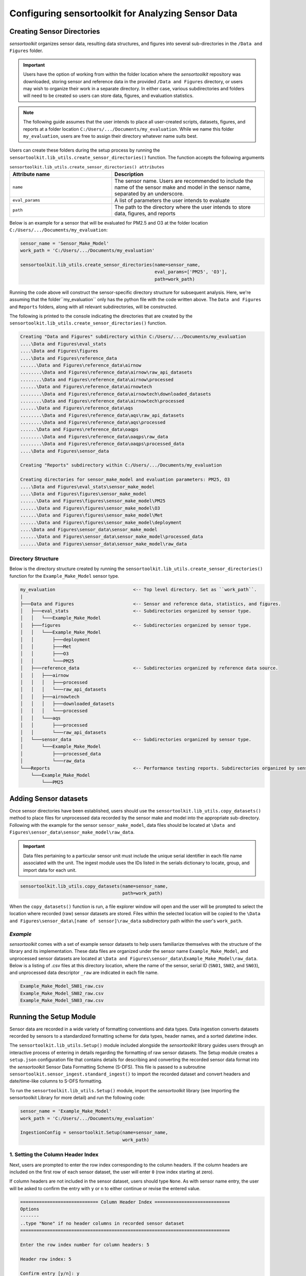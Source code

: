 ===================================================
Configuring sensortoolkit for Analyzing Sensor Data
===================================================

Creating Sensor Directories
---------------------------
`sensortoolkit` organizes sensor data, resulting data structures, and figures
into several sub-directories in the ``/Data and Figures`` folder.

.. important::
  Users have the option of working from within the folder location where the `sensortoolkit`
  repository was downloaded, storing sensor and reference data in the provided ``/Data and Figures`` directory,
  or users may wish to organize their work in a separate directory. In either case, various
  subdirectories and folders will need to be created so users can store data, figures, and evaluation
  statistics.

.. note::

  The following guide assumes that the user intends to place all user-created scripts,
  datasets, figures, and reports at a folder location ``C:/Users/.../Documents/my_evaluation``. While we name this
  folder ``my_evaluation``, users are free to assign their directory whatever name suits best.

Users can create these folders during the setup process by running the ``sensortoolkit.lib_utils.create_sensor_directories()``
function. The function accepts the following arguments

.. list-table:: ``sensortoolkit.lib_utils.create_sensor_directories() attributes``
  :widths: 50 75
  :header-rows: 1

  * - Attribute name
    - Description
  * - ``name``
    - The sensor name. Users are recommended to include the name of the
      sensor make and model in the sensor name, separated by an underscore.
  * - ``eval_params``
    - A list of parameters the user intends to evaluate
  * - ``path``
    - The path to the directory where the user intends to store data, figures,
      and reports

Below is an example for a sensor that will be evaluated for PM2.5 and O3 at the
folder location ``C:/Users/.../Documents/my_evaluation``:

.. code-block:: python

    sensor_name = 'Sensor_Make_Model'
    work_path = 'C:/Users/.../Documents/my_evaluation'

    sensortoolkit.lib_utils.create_sensor_directories(name=sensor_name,
                                       	              eval_params=['PM25', 'O3'],
                                                      path=work_path)

Running the code above will construct the sensor-specific directory structure
for subsequent analysis. Here, we're assuming that the folder``my_evaluation``
only has the python file with the code written above. The ``Data and Figures``
and ``Reports`` folders, along with all relevant subdirectories, will be constructed.

The following is printed to the console indicating the directories that are created
by the ``sensortoolkit.lib_utils.create_sensor_directories()`` function.

.. code-block:: console

  Creating "Data and Figures" subdirectory within C:/Users/.../Documents/my_evaluation
  ....\Data and Figures\eval_stats
  ....\Data and Figures\figures
  ....\Data and Figures\reference_data
  ......\Data and Figures\reference_data\airnow
  ........\Data and Figures\reference_data\airnow\raw_api_datasets
  ........\Data and Figures\reference_data\airnow\processed
  ......\Data and Figures\reference_data\airnowtech
  ........\Data and Figures\reference_data\airnowtech\downloaded_datasets
  ........\Data and Figures\reference_data\airnowtech\processed
  ......\Data and Figures\reference_data\aqs
  ........\Data and Figures\reference_data\aqs\raw_api_datasets
  ........\Data and Figures\reference_data\aqs\processed
  ......\Data and Figures\reference_data\oaqps
  ........\Data and Figures\reference_data\oaqps\raw_data
  ........\Data and Figures\reference_data\oaqps\processed_data
  ....\Data and Figures\sensor_data

  Creating "Reports" subdirectory within C:/Users/.../Documents/my_evaluation

  Creating directories for sensor_make_model and evaluation parameters: PM25, O3
  ....\Data and Figures\eval_stats\sensor_make_model
  ....\Data and Figures\figures\sensor_make_model
  ......\Data and Figures\figures\sensor_make_model\PM25
  ......\Data and Figures\figures\sensor_make_model\O3
  ......\Data and Figures\figures\sensor_make_model\Met
  ......\Data and Figures\figures\sensor_make_model\deployment
  ....\Data and Figures\sensor_data\sensor_make_model
  ......\Data and Figures\sensor_data\sensor_make_model\processed_data
  ......\Data and Figures\sensor_data\sensor_make_model\raw_data

Directory Structure
^^^^^^^^^^^^^^^^^^^

Below is the directory structure created by running the ``sensortoolkit.lib_utils.create_sensor_directories()``
function for the ``Example_Make_Model`` sensor type. 

.. code-block:: console

  my_evaluation                             <-- Top level directory. Set as ``work_path``.
  |
  ├───Data and Figures                      <-- Sensor and reference data, statistics, and figures.
  │   ├───eval_stats                        <-- Subdirectories organized by sensor type.
  │   │   └───Example_Make_Model
  │   ├───figures                           <-- Subdirectories organized by sensor type.
  │   │   └───Example_Make_Model
  │   │       ├───deployment
  │   │       ├───Met
  │   │       ├───O3
  │   │       └───PM25
  │   ├───reference_data                    <-- Subdirectories organized by reference data source.
  │   │   ├───airnow
  │   │   │   ├───processed
  │   │   │   └───raw_api_datasets
  │   │   ├───airnowtech
  │   │   │   ├───downloaded_datasets
  │   │   │   └───processed
  │   │   └───aqs
  │   │       ├───processed
  │   │       └───raw_api_datasets
  │   └───sensor_data                       <-- Subdirectories organized by sensor type.
  │       └───Example_Make_Model
  │           ├───processed_data
  │           └───raw_data
  └───Reports                               <-- Performance testing reports. Subdirectories organized by sensor type.
      └───Example_Make_Model
          └───PM25


Adding Sensor datasets
----------------------
Once sensor directories have been established, users should use the ``sensortoolkit.lib_utils.copy_datasets()``
method to place files for unprocessed data recorded by the sensor make and model
into the appropriate sub-directory. Following with the example for the sensor ``sensor_make_model``, data files
should be located at ``\Data and Figures\sensor_data\sensor_make_model\raw_data``.

.. important::

    Data files pertaining to a particular sensor unit must include the unique
    serial identifier in each file name associated with the unit. The ingest
    module uses the IDs listed in the serials dictionary to locate, group, and
    import data for each unit.

.. code-block:: python

    sensortoolkit.lib_utils.copy_datasets(name=sensor_name,
                                          path=work_path)

When the ``copy_datasets()`` function is run, a file explorer window will open
and the user will be prompted to select the location where recorded (raw) sensor datasets
are stored. Files within the selected location will be copied to the ``\Data and Figures\sensor_data\[name of sensor]\raw_data``
subdirectory path within the user's ``work_path``.


*Example*
^^^^^^^^^
`sensortoolkit` comes with a set of example sensor datasets to help users familiarize
themselves with the structure of the library and its implementation. These data files
are organized under the sensor name ``Example_Make_Model``, and unprocessed sensor datasets
are located at ``\Data and Figures\sensor_data\Example_Make_Model\raw_data``. Below is a
listing of .csv files at this directory location, where the name of the sensor, serial ID
(``SN01``, ``SN02``, and ``SN03``), and unprocessed data descriptor ``_raw`` are
indicated in each file name.

.. code-block:: console

    Example_Make_Model_SN01_raw.csv
    Example_Make_Model_SN02_raw.csv
    Example_Make_Model_SN03_raw.csv

Running the Setup Module
------------------------

Sensor data are recorded in a wide variety of formatting conventions and data types.
Data ingestion converts datasets recorded by sensors to a standardized formatting
scheme for data types, header names, and a sorted datetime index.

The ``sensortoolkit.lib_utils.Setup()`` module included alongside the `sensortoolkit` library guides users
through an interactive process of entering in details regarding the formatting
of raw sensor datasets. The Setup module creates a ``setup.json``
configuration file that contains details for describing and converting the recorded sensor
data format into the `sensortoolkit` Sensor Data Formatting Scheme (S-DFS). This file is
passed to a subroutine ``sensortoolkit.sensor_ingest.standard_ingest()`` to import the recorded dataset and convert
headers and date/time-like columns to S-DFS formatting.

To run the ``sensortoolkit.lib_utils.Setup()`` module, import the `sensortoolkit` library (see Importing
the sensortoolkit Library for more detail) and run the following code:

.. code-block:: python

  sensor_name = 'Example_Make_Model'
  work_path = 'C:/Users/.../Documents/my_evaluation'

  IngestionConfig = sensortoolkit.Setup(name=sensor_name,
                                        work_path)


1. Setting the Column Header Index
^^^^^^^^^^^^^^^^^^^^^^^^^^^^^^^^^^

Next, users are prompted to enter the row index corresponding to the column headers.
If the column headers are included on the first row of each sensor dataset, the
user will enter ``0`` (row index starting at zero).

If column headers are not included in the sensor dataset, users should type ``None``.
As with sensor name entry, the user will be asked to confirm the entry with
``y`` or ``n`` to either continue or revise the entered value.

.. code-block:: console

  ============================= Column Header Index ============================
  Options
  -------
  ..type "None" if no header columns in recorded sensor dataset
  ==============================================================================

  Enter the row index number for column headers: 5

  Header row index: 5

  Confirm entry [y/n]: y

2. Selecting File Data Type
^^^^^^^^^^^^^^^^^^^^^^^^^^^

Next, users specify the data type for recorded sensor data. Accepted data
types include .csv, .txt, and .xlsx. Future updates to sensortoolkit may
expand this list to include additional supported data types. Users should enter
the number associated with the data types listed in the section banner.

.. code-block:: console

  ============================== Select Data Type ==============================
  Options
  -------
  ['.csv', '.txt', '.xlsx']
  ==============================================================================

  Enter the sensor data type from the list of supported data types: .csv

  Selected data type: .csv

  Confirm entry [y/n]: y

3. Specifying Column Headers and Parsing Sensor Datasets
^^^^^^^^^^^^^^^^^^^^^^^^^^^^^^^^^^^^^^^^^^^^^^^^^^^^^^^^

If column headers are not included in the sensor datasets (i.e., the column
header index in step 1 was set to ``None``), users will need to manually enter
the names of column headers for sensor datasets. This will prompt a section labeled
`Manually Set Column Headers` and the user will be asked to enter in columns until
the user indicates to the console to end header entry model by pressing ``X``.

.. note::

  Manual configuration of column headers is not required if an integer header row index
  value is set in step 1 of the ``sensortoolkit.lib_utils.Setup()`` module.

Next, the module will automatically search for datafiles corresponding to the
file type and header index (if previously specified). A list of unique headers for
each column index are displayed.

.. important::
  In order to load sensor datasets, files must be placed in the proper subdirectory
  (e.g., ``/Data and Figures/sensor_data/Example_Make_Model/raw_data``).

.. code-block:: console

  ============================== Parsing Datasets ==============================
  ==============================================================================

  The following data files were found at "../Data and Figures/sensor_data/"Example_Make_Model/raw_data":
  ../Data and Figures/sensor_data/Example_Make_Model/raw_data/Example_Make_Model_SN01_raw.csv
  ../Data and Figures/sensor_data/Example_Make_Model/raw_data/Example_Make_Model_SN02_raw.csv
  ../Data and Figures/sensor_data/Example_Make_Model/raw_data/Example_Make_Model_SN03_raw.csv

  Parsing datasets at "../Data and Figures/sensor_data/"Example_Make_Model/raw_data"
  ..Column header(s) at row index 0: ['Time']
  ..Column header(s) at row index 1: ['NO2 (ppb)']
  ..Column header(s) at row index 2: ['O3 (ppb)']
  ..Column header(s) at row index 3: ['PM2.5 (µg/m³)']
  ..Column header(s) at row index 4: ['TEMP (°C)']
  ..Column header(s) at row index 5: ['RH (%)']
  ..Column header(s) at row index 6: ['DP (°C)']
  ..Column header(s) at row index 7: ['Inlet']

  Press enter to continue.

4. Specifying Timestamp Columns
^^^^^^^^^^^^^^^^^^^^^^^^^^^^^^^
Users must list all time-like columns that will be used for the DateTime_UTC
index. Typically, this either includes one column as is the case for the
example, or two columns (one column for the date and another for the time).

Once entry is complete, the user should press ``X`` to exit column header entry
mode.

.. code-block:: console

  ========================== Specify Timestamp columns =========================
  Options
  -------
  ..press X to end adding entries
  ..press D to delete the previous entry
  ==============================================================================

  Enter Timestamp column #1: Time

  Enter Timestamp column #2: X

  Timestamp column list: ['Time']

  Press enter to continue.

5. Specifying the Parameter Renaming Scheme
^^^^^^^^^^^^^^^^^^^^^^^^^^^^^^^^^^^^^^^^^^^

Next, users are prompted to configure the parameter renaming scheme by entering
in `sensortoolkit`'s Sensor Data Formatting Standard (S-DFS) parameter name
that corresponds to each parameter header name.

.. tip::

  Column names that do not have a corresponding listed parameter should be dropped
  from the dataset by pressing enter.

.. code-block:: console

  ========================== Specify Parameter columns =========================
  Options
  -------
  ..press enter to skip columns that will be dropped

  Notes
  -----
  Choose from the following list of SDFS parameter names:
  ['PM1', 'PM25', 'PM10', 'O3', 'NO2', 'NO', 'NOx', 'SO2', 'SOx', 'CO', 'CO2',
  'Temp', 'RH', 'Press', 'DP', 'WS', 'WD']
  ==============================================================================

  [1/7] Enter SDFS parameter associated with NO2 (ppb): NO2

  [2/7] Enter SDFS parameter associated with O3 (ppb): O3

  [3/7] Enter SDFS parameter associated with PM2.5 (µg/m³): PM25

  [4/7] Enter SDFS parameter associated with TEMP (°C): Temp

  [5/7] Enter SDFS parameter associated with RH (%): RH

  [6/7] Enter SDFS parameter associated with DP (°C): DP

  [7/7] Enter SDFS parameter associated with Inlet:
  ..Inlet will be dropped

  Configured renaming scheme:
  {'DP (°C)': 'DP',
   'Inlet': '',
   'NO2 (ppb)': 'NO2',
   'O3 (ppb)': 'O3',
   'PM2.5 (µg/m³)': 'PM25',
   'RH (%)': 'RH',
   'TEMP (°C)': 'Temp'}

  Press enter to continue.

6. Configuring Timestamp Column Formatting
^^^^^^^^^^^^^^^^^^^^^^^^^^^^^^^^^^^^^^^^^^

Next, the timestamp column formatting should be specified. Users are encouraged
to reference https://strftime.org/ for a table of formatting codes. Additional
info is available in the Python documentation: https://docs.python.org/3/library/datetime.html#strftime-and-strptime-format-codes.

A formatting scheme must be specified for each time-like column indicated in
the previous section.

The user will be asked to confirm the entry with ``y`` or ``n`` to either continue
or revise the entered formatting scheme.

.. code-block:: console

  ==================== Configure Timestamp Column Formatting ===================
  Options
  -------
  ..If a timestamp column is formatted as the number of seconds since the Unix
  epoch (1 Jan. 1970), enter "epoch"
  ..press enter to skip columns that will be dropped

  Notes
  -----
  ..format code list: https://docs.python.org/3/library/datetime.html#strftime-
  and-strptime-format-codes
  ==============================================================================

  Enter date/time formatting for "Time": %Y/%m/%d %H:%M:%S

  Confirm entry [y/n]: y

  Configured formatting scheme:
  {'Time': '%Y/%m/%d %H:%M:%S'}

  Press enter to continue.

.. tip::

    Non-zero padded values (e.g., specifying January as ``1`` rather than
    zero-padded ``01``) should be indicated by either ``%-`` or ``%#`` (e.g.,
    non-zero padded month will be ``%-m`` or ``%#m``).

7. Saving the Setup Configuration to ``setup.json``
^^^^^^^^^^^^^^^^^^^^^^^^^^^^^^^^^^^^^^^^^^^^^^^^^^^

Once the timestamp column formatting has been confirmed, the Setup module will
automatically save the setup configuration to a ``setup.json`` file.

This file is located at ``..\Data and Figures\sensor_data\Sensor_Make_Model\``
where ``Sensor_Make_Model`` is replaced by the name given to the sensor.

.. code-block:: console

  ============================= Setup Configuration ============================
  ==============================================================================

  ..writing setup configuration to the following path:
  \Data and Figures\sensor_data\Example_Make_Model\Example_Make_Model_setup.json
